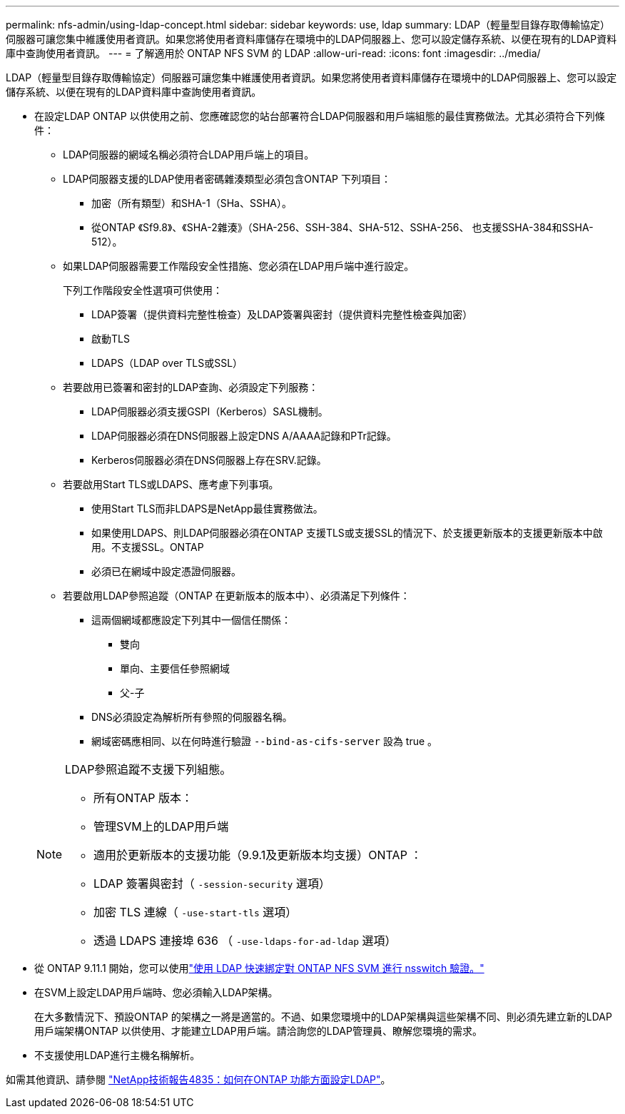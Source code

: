 ---
permalink: nfs-admin/using-ldap-concept.html 
sidebar: sidebar 
keywords: use, ldap 
summary: LDAP（輕量型目錄存取傳輸協定）伺服器可讓您集中維護使用者資訊。如果您將使用者資料庫儲存在環境中的LDAP伺服器上、您可以設定儲存系統、以便在現有的LDAP資料庫中查詢使用者資訊。 
---
= 了解適用於 ONTAP NFS SVM 的 LDAP
:allow-uri-read: 
:icons: font
:imagesdir: ../media/


[role="lead"]
LDAP（輕量型目錄存取傳輸協定）伺服器可讓您集中維護使用者資訊。如果您將使用者資料庫儲存在環境中的LDAP伺服器上、您可以設定儲存系統、以便在現有的LDAP資料庫中查詢使用者資訊。

* 在設定LDAP ONTAP 以供使用之前、您應確認您的站台部署符合LDAP伺服器和用戶端組態的最佳實務做法。尤其必須符合下列條件：
+
** LDAP伺服器的網域名稱必須符合LDAP用戶端上的項目。
** LDAP伺服器支援的LDAP使用者密碼雜湊類型必須包含ONTAP 下列項目：
+
*** 加密（所有類型）和SHA-1（SHa、SSHA）。
*** 從ONTAP 《Sf9.8》、《SHA-2雜湊》（SHA-256、SSH-384、SHA-512、SSHA-256、 也支援SSHA-384和SSHA-512）。


** 如果LDAP伺服器需要工作階段安全性措施、您必須在LDAP用戶端中進行設定。
+
下列工作階段安全性選項可供使用：

+
*** LDAP簽署（提供資料完整性檢查）及LDAP簽署與密封（提供資料完整性檢查與加密）
*** 啟動TLS
*** LDAPS（LDAP over TLS或SSL）


** 若要啟用已簽署和密封的LDAP查詢、必須設定下列服務：
+
*** LDAP伺服器必須支援GSPI（Kerberos）SASL機制。
*** LDAP伺服器必須在DNS伺服器上設定DNS A/AAAA記錄和PTr記錄。
*** Kerberos伺服器必須在DNS伺服器上存在SRV.記錄。


** 若要啟用Start TLS或LDAPS、應考慮下列事項。
+
*** 使用Start TLS而非LDAPS是NetApp最佳實務做法。
*** 如果使用LDAPS、則LDAP伺服器必須在ONTAP 支援TLS或支援SSL的情況下、於支援更新版本的支援更新版本中啟用。不支援SSL。ONTAP
*** 必須已在網域中設定憑證伺服器。


** 若要啟用LDAP參照追蹤（ONTAP 在更新版本的版本中）、必須滿足下列條件：
+
*** 這兩個網域都應設定下列其中一個信任關係：
+
**** 雙向
**** 單向、主要信任參照網域
**** 父-子


*** DNS必須設定為解析所有參照的伺服器名稱。
*** 網域密碼應相同、以在何時進行驗證 `--bind-as-cifs-server` 設為 true 。




+
[NOTE]
====
LDAP參照追蹤不支援下列組態。

** 所有ONTAP 版本：
** 管理SVM上的LDAP用戶端
** 適用於更新版本的支援功能（9.9.1及更新版本均支援）ONTAP ：
** LDAP 簽署與密封（ `-session-security` 選項）
** 加密 TLS 連線（ `-use-start-tls` 選項）
** 透過 LDAPS 連接埠 636 （ `-use-ldaps-for-ad-ldap` 選項）


====
* 從 ONTAP 9.11.1 開始，您可以使用link:ldap-fast-bind-nsswitch-authentication-task.html["使用 LDAP 快速綁定對 ONTAP NFS SVM 進行 nsswitch 驗證。"]
* 在SVM上設定LDAP用戶端時、您必須輸入LDAP架構。
+
在大多數情況下、預設ONTAP 的架構之一將是適當的。不過、如果您環境中的LDAP架構與這些架構不同、則必須先建立新的LDAP用戶端架構ONTAP 以供使用、才能建立LDAP用戶端。請洽詢您的LDAP管理員、瞭解您環境的需求。

* 不支援使用LDAP進行主機名稱解析。


如需其他資訊、請參閱 https://www.netapp.com/pdf.html?item=/media/19423-tr-4835.pdf["NetApp技術報告4835：如何在ONTAP 功能方面設定LDAP"]。
